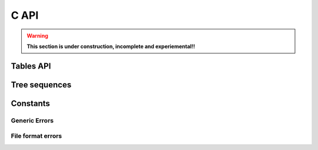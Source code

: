 .. _sec_c_api:

=====
C API
=====

.. warning::
        **This section is under construction, incomplete and experiemental!!**

**********
Tables API
**********

.. doxygenstruct:: tsk_tbl_collection_t
    :members:

.. doxygenfunction:: tsk_tbl_collection_alloc

.. doxygenfunction:: tsk_tbl_collection_load

**************
Tree sequences
**************

.. doxygenstruct:: tsk_treeseq_t
    :members:

.. doxygenfunction:: tsk_treeseq_alloc

.. doxygenfunction:: tsk_treeseq_load


*********
Constants
*********

.. _sec_c_api_error_codes:

--------------
Generic Errors
--------------

.. doxygengroup:: GENERAL_ERROR_GROUP
        :content-only:

------------------
File format errors
------------------

.. doxygengroup:: FILE_FORMAT_ERROR_GROUP
        :content-only:


.. todo:: Add in groups for rest of the error types and document.
